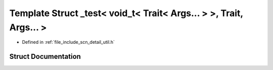 .. _exhale_struct_structscn_1_1detail_1_1__test_3_01void__t_3_01_trait_3_01_args_8_8_8_01_4_01_4_00_01_trait_00_01_args_8_8_8_01_4:

Template Struct _test< void_t< Trait< Args... > >, Trait, Args... >
===================================================================

- Defined in :ref:`file_include_scn_detail_util.h`


Struct Documentation
--------------------


.. doxygenstruct:: scn::detail::_test< void_t< Trait< Args... > >, Trait, Args... >
   :members:
   :protected-members:
   :undoc-members: